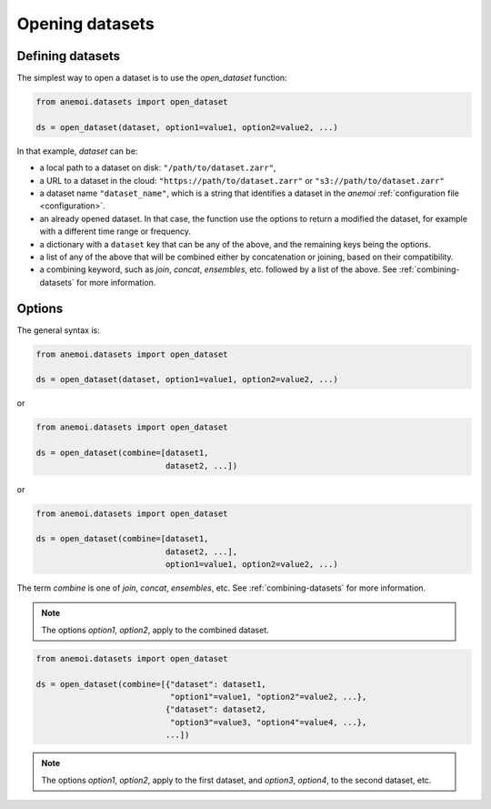 .. _opening-datasets:

##################
 Opening datasets
##################

*******************
 Defining datasets
*******************

The simplest way to open a dataset is to use the `open_dataset`
function:

.. code:: python

   from anemoi.datasets import open_dataset

   ds = open_dataset(dataset, option1=value1, option2=value2, ...)

In that example, `dataset` can be:

-  a local path to a dataset on disk: ``"/path/to/dataset.zarr"``,

-  a URL to a dataset in the cloud: ``"https://path/to/dataset.zarr"``
   or ``"s3://path/to/dataset.zarr"``

-  a dataset name ``"dataset_name"``, which is a string that identifies
   a dataset in the `anemoi` :ref:`configuration file <configuration>`.

-  an already opened dataset. In that case, the function use the options
   to return a modified the dataset, for example with a different time
   range or frequency.

-  a dictionary with a ``dataset`` key that can be any of the above, and
   the remaining keys being the options.

-  a list of any of the above that will be combined either by
   concatenation or joining, based on their compatibility.

-  a combining keyword, such as `join`, `concat`, `ensembles`, etc.
   followed by a list of the above. See :ref:`combining-datasets` for
   more information.

*********
 Options
*********

The general syntax is:

.. code:: python

   from anemoi.datasets import open_dataset

   ds = open_dataset(dataset, option1=value1, option2=value2, ...)

or

.. code:: python

   from anemoi.datasets import open_dataset

   ds = open_dataset(combine=[dataset1,
                              dataset2, ...])

or

.. code:: python

   from anemoi.datasets import open_dataset

   ds = open_dataset(combine=[dataset1,
                              dataset2, ...],
                              option1=value1, option2=value2, ...)

The term `combine` is one of `join`, `concat`, `ensembles`, etc. See
:ref:`combining-datasets` for more information.

.. note::

   The options `option1`, `option2`, apply to the combined dataset.

.. code:: python

   from anemoi.datasets import open_dataset

   ds = open_dataset(combine=[{"dataset": dataset1,
                               "option1"=value1, "option2"=value2, ...},
                              {"dataset": dataset2,
                               "option3"=value3, "option4"=value4, ...},
                              ...])

.. note::

   The options `option1`, `option2`, apply to the first dataset, and
   `option3`, `option4`, to the second dataset, etc.
